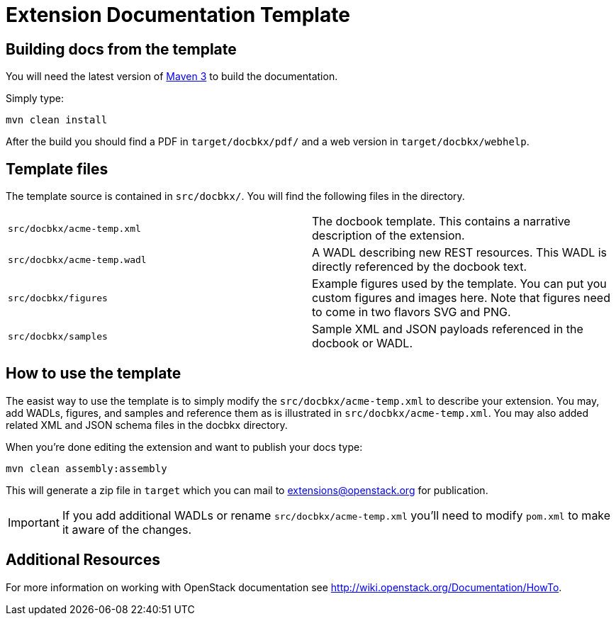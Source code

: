 Extension Documentation Template
================================

== Building docs from the template

You will need the latest version of
http://maven.apache.org/download.html[Maven 3] to build the
documentation.

Simply type:

----
mvn clean install
----

After the build you should find a PDF in +target/docbkx/pdf/+ and a
web version in +target/docbkx/webhelp+.

== Template files

The template source is contained in +src/docbkx/+.  You will find the
following files in the directory.

|===========================================================
|+src/docbkx/acme-temp.xml+  | The docbook template.  This contains a narrative description of the extension.
|+src/docbkx/acme-temp.wadl+ | A WADL describing new REST resources.  This WADL is directly referenced by the docbook text.
|+src/docbkx/figures+        | Example figures used by the template. You can put you custom figures and images here.  Note that figures need to come in two flavors SVG and PNG.
|+src/docbkx/samples+        | Sample XML and JSON payloads referenced in the docbook or WADL.
|===========================================================

== How to use the template

The easist way to use the template is to simply modify the
+src/docbkx/acme-temp.xml+ to describe your extension.  You may, add
WADLs, figures, and samples and reference them as is illustrated in
+src/docbkx/acme-temp.xml+.  You may also added related XML and JSON
schema files in the docbkx directory.

When you're done editing the extension and want to publish your docs
type:

----
mvn clean assembly:assembly
----

This will generate a zip file in +target+ which you can mail to
extensions@openstack.org for publication.

IMPORTANT: If you add additional WADLs or rename
+src/docbkx/acme-temp.xml+ you'll need to modify +pom.xml+ to make it
aware of the changes.

== Additional Resources

For more information on working with OpenStack documentation see
http://wiki.openstack.org/Documentation/HowTo.
